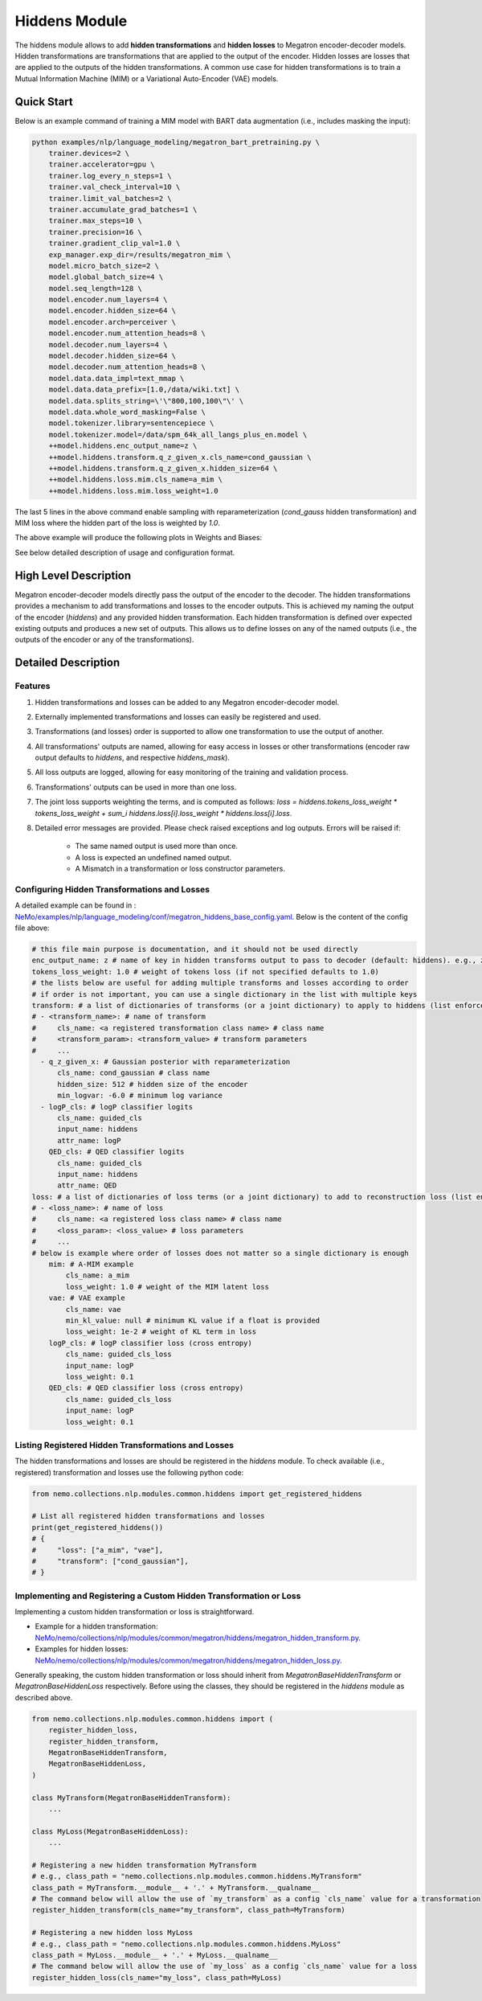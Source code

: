 Hiddens Module
==============

The hiddens module allows to add **hidden transformations** and **hidden losses** to Megatron encoder-decoder models.
Hidden transformations are transformations that are applied to the output of the encoder.
Hidden losses are losses that are applied to the outputs of the hidden transformations.
A common use case for hidden transformations is to train a Mutual Information Machine (MIM)
or a Variational Auto-Encoder (VAE) models.

Quick Start
-----------

Below is an example command of training a MIM model with BART data augmentation (i.e., includes masking the input):

.. code-block:: bash

    python examples/nlp/language_modeling/megatron_bart_pretraining.py \
        trainer.devices=2 \
        trainer.accelerator=gpu \
        trainer.log_every_n_steps=1 \
        trainer.val_check_interval=10 \
        trainer.limit_val_batches=2 \
        trainer.accumulate_grad_batches=1 \
        trainer.max_steps=10 \
        trainer.precision=16 \
        trainer.gradient_clip_val=1.0 \
        exp_manager.exp_dir=/results/megatron_mim \
        model.micro_batch_size=2 \
        model.global_batch_size=4 \
        model.seq_length=128 \
        model.encoder.num_layers=4 \
        model.encoder.hidden_size=64 \
        model.encoder.arch=perceiver \
        model.encoder.num_attention_heads=8 \
        model.decoder.num_layers=4 \
        model.decoder.hidden_size=64 \
        model.decoder.num_attention_heads=8 \
        model.data.data_impl=text_mmap \
        model.data.data_prefix=[1.0,/data/wiki.txt] \
        model.data.splits_string=\'\"800,100,100\"\' \
        model.data.whole_word_masking=False \
        model.tokenizer.library=sentencepiece \
        model.tokenizer.model=/data/spm_64k_all_langs_plus_en.model \
        ++model.hiddens.enc_output_name=z \
        ++model.hiddens.transform.q_z_given_x.cls_name=cond_gaussian \
        ++model.hiddens.transform.q_z_given_x.hidden_size=64 \
        ++model.hiddens.loss.mim.cls_name=a_mim \
        ++model.hiddens.loss.mim.loss_weight=1.0

The last 5 lines in the above command enable sampling with reparameterization (`cond_gauss` hidden transformation)
and MIM loss where the hidden part of the loss is weighted by `1.0`.

The above example will produce the following plots in Weights and Biases:

.. image:: images/hiddens-wb-logging.png
    :align: center
    :width: 800px
    :alt: MIM training W&B plots

See below detailed description of usage and configuration format.

High Level Description
----------------------

Megatron encoder-decoder models directly pass the output of the encoder to the decoder.
The hidden transformations provides a mechanism to add transformations and losses to the encoder outputs.
This is achieved my naming the output of the encoder (`hiddens`) and any provided hidden transformation.
Each hidden transformation is defined over expected existing outputs and produces a new set of outputs.
This allows us to define losses on any of the named outputs (i.e., the outputs of the encoder or any of the transformations).


Detailed Description
--------------------

Features
^^^^^^^^

1. Hidden transformations and losses can be added to any Megatron encoder-decoder model.
2. Externally implemented transformations and losses can easily be registered and used.
3. Transformations (and losses) order is supported to allow one transformation to use the output of another.
4. All transformations' outputs are named, allowing for easy access in losses or other transformations (encoder raw output defaults to `hiddens`, and respective `hiddens_mask`).
5. All loss outputs are logged, allowing for easy monitoring of the training and validation process.
6. Transformations' outputs can be used in more than one loss. 
7. The joint loss supports weighting the terms, and is computed as follows: `loss = hiddens.tokens_loss_weight * tokens_loss_weight + \sum_i hiddens.loss[i].loss_weight * hiddens.loss[i].loss`.
8. Detailed error messages are provided. Please check raised exceptions and log outputs. Errors will be raised if:

    * The same named output is used more than once.
    * A loss is expected an undefined named output.
    * A Mismatch in a transformation or loss constructor parameters.


Configuring Hidden Transformations and Losses
^^^^^^^^^^^^^^^^^^^^^^^^^^^^^^^^^^^^^^^^^^^^^

A detailed example can be found in : `NeMo/examples/nlp/language_modeling/conf/megatron_hiddens_base_config.yaml <https://github.com/NVIDIA/NeMo/tree/stable/examples/nlp/language_modeling/conf/megatron_hiddens_base_config.yaml>`__.
Below is the content of the config file above:

.. code-block:: yaml

    # this file main purpose is documentation, and it should not be used directly 
    enc_output_name: z # name of key in hidden transforms output to pass to decoder (default: hiddens). e.g., z for VAE/MIM.
    tokens_loss_weight: 1.0 # weight of tokens loss (if not specified defaults to 1.0)
    # the lists below are useful for adding multiple transforms and losses according to order
    # if order is not important, you can use a single dictionary in the list with multiple keys
    transform: # a list of dictionaries of transforms (or a joint dictionary) to apply to hiddens (list enforces order)
    # - <transform_name>: # name of transform
    #     cls_name: <a registered transformation class name> # class name
    #     <transform_param>: <transform_value> # transform parameters
    #     ...
      - q_z_given_x: # Gaussian posterior with reparameterization
          cls_name: cond_gaussian # class name
          hidden_size: 512 # hidden size of the encoder
          min_logvar: -6.0 # minimum log variance
      - logP_cls: # logP classifier logits
          cls_name: guided_cls
          input_name: hiddens
          attr_name: logP
        QED_cls: # QED classifier logits
          cls_name: guided_cls
          input_name: hiddens
          attr_name: QED
    loss: # a list of dictionaries of loss terms (or a joint dictionary) to add to reconstruction loss (list enforces order)
    # - <loss_name>: # name of loss
    #     cls_name: <a registered loss class name> # class name
    #     <loss_param>: <loss_value> # loss parameters
    #     ...
    # below is example where order of losses does not matter so a single dictionary is enough
        mim: # A-MIM example
            cls_name: a_mim
            loss_weight: 1.0 # weight of the MIM latent loss
        vae: # VAE example
            cls_name: vae
            min_kl_value: null # minimum KL value if a float is provided
            loss_weight: 1e-2 # weight of KL term in loss
        logP_cls: # logP classifier loss (cross entropy)
            cls_name: guided_cls_loss
            input_name: logP
            loss_weight: 0.1
        QED_cls: # QED classifier loss (cross entropy)
            cls_name: guided_cls_loss
            input_name: logP
            loss_weight: 0.1


Listing Registered Hidden Transformations and Losses
^^^^^^^^^^^^^^^^^^^^^^^^^^^^^^^^^^^^^^^^^^^^^^^^^^^^

The hidden transformations and losses are should be registered in the `hiddens` module.
To check available (i.e., registered) transformation and losses use the following python code:

.. code-block:: python

    from nemo.collections.nlp.modules.common.hiddens import get_registered_hiddens

    # List all registered hidden transformations and losses
    print(get_registered_hiddens())
    # {
    #     "loss": ["a_mim", "vae"],
    #     "transform": ["cond_gaussian"],
    # }


Implementing and Registering a Custom Hidden Transformation or Loss
^^^^^^^^^^^^^^^^^^^^^^^^^^^^^^^^^^^^^^^^^^^^^^^^^^^^^^^^^^^^^^^^^^^

Implementing a custom hidden transformation or loss is straightforward.

* Example for a hidden transformation: `NeMo/nemo/collections/nlp/modules/common/megatron/hiddens/megatron_hidden_transform.py <https://github.com/NVIDIA/NeMo/tree/stable/nemo/collections/nlp/modules/common/megatron/hiddens/megatron_hidden_transform.py>`__.
* Examples for hidden losses: `NeMo/nemo/collections/nlp/modules/common/megatron/hiddens/megatron_hidden_loss.py <https://github.com/NVIDIA/NeMo/tree/stable/nemo/collections/nlp/modules/common/megatron/hiddens/megatron_hidden_loss.py>`__.

Generally speaking, the custom hidden transformation or loss should inherit from `MegatronBaseHiddenTransform` or `MegatronBaseHiddenLoss` respectively.
Before using the classes, they should be registered in the `hiddens` module as described above.

.. code-block:: python

    from nemo.collections.nlp.modules.common.hiddens import (
        register_hidden_loss, 
        register_hidden_transform,
        MegatronBaseHiddenTransform,
        MegatronBaseHiddenLoss,
    )

    class MyTransform(MegatronBaseHiddenTransform):
        ...
    
    class MyLoss(MegatronBaseHiddenLoss):
        ...
    
    # Registering a new hidden transformation MyTransform
    # e.g., class_path = "nemo.collections.nlp.modules.common.hiddens.MyTransform"
    class_path = MyTransform.__module__ + '.' + MyTransform.__qualname__
    # The command below will allow the use of `my_transform` as a config `cls_name` value for a transformation
    register_hidden_transform(cls_name="my_transform", class_path=MyTransform)

    # Registering a new hidden loss MyLoss
    # e.g., class_path = "nemo.collections.nlp.modules.common.hiddens.MyLoss"
    class_path = MyLoss.__module__ + '.' + MyLoss.__qualname__
    # The command below will allow the use of `my_loss` as a config `cls_name` value for a loss
    register_hidden_loss(cls_name="my_loss", class_path=MyLoss)
